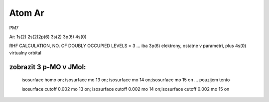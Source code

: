 Atom Ar
=======

PM7

Ar: 1s(2) 2s(2)2p(6) 3s(2) 3p(6) 4s(0)

RHF CALCULATION, NO. OF DOUBLY OCCUPIED LEVELS = 3  
... iba 3p(6) elektrony, ostatne v parametri, plus 4s(0) virtualny orbital


zobrazit 3 p-MO v JMol:
-------------------------

 isosurface homo on; isosurface mo 13 on; isosurface mo 14 on;isosurface mo 15 on  ... pouzijem tento

 isosurface cutoff 0.002 mo 13 on; isosurface cutoff 0.002 mo 14 on;isosurface cutoff 0.002 mo 15 on